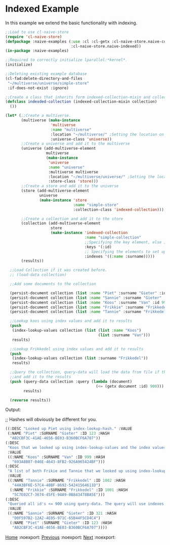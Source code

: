 * Indexed Example

In this example we extend the basic functionality with indexing.

#+BEGIN_SRC lisp
;;Load to use cl-naive-store
(require 'cl-naive-store)
(defpackage :naive-examples (:use :cl :cl-getx :cl-naive-store.naive-core
                             :cl-naive-store.naive-indexed))
(in-package :naive-examples)

;;Required to correctly initialize lparallel:*kernel*.
(initialize)

;;Deleting existing example database
(cl-fad:delete-directory-and-files
 "~/multiverse/universe/simple-store"
 :if-does-not-exist :ignore)

;;Create a class that inherits form indexed-collection-mixin and collection.
(defclass indexded-collection (indexed-collection-mixin collection)
  ())

(let* (;;Create a multiverse.
       (multiverse (make-instance
                    'multiverse
                    :name "multiverse"
                    :location "~/multiverse/" ;Setting the location on disk.
                    :universe-class 'universe))
       ;;Create a universe and add it to the multiverse
       (universe (add-multiverse-element
                  multiverse
                  (make-instance
                   'universe
                   :name "universe"
                   :multiverse multiverse
                   :location "~/multiverse/universe/" ;Setting the location on disk.
                   :store-class 'store)))
       ;;Create a store and add it to the universe
       (store (add-multiverse-element
               universe
               (make-instance 'store
                              :name "simple-store"
                              :collection-class 'indexed-collection)))

       ;;Create a collection and add it to the store
       (collection (add-multiverse-element
                    store
                    (make-instance 'indexed-collection
                                   :name "simple-collection"
                                   ;;Specifying the key element, else its :key
                                   :keys '(:id)
                                   ;; Specifying the elements to set up indexes for.
                                   :indexes '((:name :surname)))))
       (results))

  ;;Load Collection if it was created before.
  ;; (load-data collection)

  ;;Add some documents to the collection

  (persist-document collection (list :name "Piet" :surname "Gieter" :id 123))
  (persist-document collection (list :name "Sannie" :surname "Gieter" :id 321))
  (persist-document collection (list :name "Koos" :surname "Van" :id 999))
  (persist-document collection (list :name "Frikkie" :surname "Frikkedel" :id 1001))
  (persist-document collection (list :name "Tannie" :surname "Frikkedel" :id 1002))

  ;;Lookup koos using index values and add it to results
  (push
   (index-lookup-values collection (list (list :name "Koos")
                                         (list :surname "Van")))
   results)

  ;;Lookup Frikkedel using index values and add it to results
  (push
   (index-lookup-values collection (list :surname "Frikkedel"))
   results)

  ;;Query the collection, query-data will load the data from file if the collection is empty,
  ;;and add it to the results
  (push (query-data collection :query (lambda (document)
                                        (<= (getx document :id) 900)))
        results)

  (reverse results))

#+END_SRC

Output:

;; Hashes will obviously be different for you.

#+BEGIN_SRC lisp
 ((:DESC "Looked up Piet using index-lookup-hash." :VALUE
  (:NAME "Piet" :SURNAME "Gieter" :ID 123 :HASH
   "AB2CBF3C-41AE-4656-BE03-B360BCF6A707"))
 (:DESC
  "Koos that we looked up using index-lookup-values and the index values of Koos and Van."
  :VALUE
  ((:NAME "Koos" :SURNAME "Van" :ID 999 :HASH
    "693A8B07-046E-4643-8FB2-926A965424BF")))
 (:DESC
  "A list of both Frikie and Tannie that we looked up using index-lookup-values and the surname. This is called a partial index lookup. You can enable or disable partial indexes."
  :VALUE
  ((:NAME "Tannie" :SURNAME "Frikkedel" :ID 1002 :HASH
    "44A3BF6E-57C4-40BF-8692-54241564611D")
   (:NAME "Frikkie" :SURNAME "Frikkedel" :ID 1001 :HASH
    "5C7E02C7-3674-45FE-94A9-0B843478BA5E")))
 (:DESC
  "Queried all id's <= 900 using query-data. The query will use indexes internally when possible."
  :VALUE
  ((:NAME "Sannie" :SURNAME "Gieter" :ID 321 :HASH
    "D0F597B2-12A2-4E05-971C-65B44F5CD4C4")
   (:NAME "Piet" :SURNAME "Gieter" :ID 123 :HASH
    "AB2CBF3C-41AE-4656-BE03-B360BCF6A707"))))
#+END_SRC


[[file:home.org][Home]] :noexport: [[file:basic-example-with-persistence.org][Previous]] :noexport: [[file:documents-example.org][Next]] :noexport:
